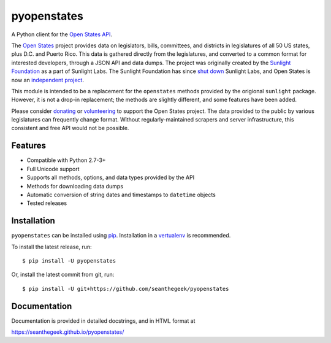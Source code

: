pyopenstates
============

|Build Status|

A Python client for the `Open States API`_.

The `Open States`_ project provides data on legislators, bills,
committees, and districts in legislatures of all 50 US states, plus D.C.
and Puerto Rico. This data is gathered directly from the legislatures,
and converted to a common format for interested developers, through a
JSON API and data dumps. The project was originally created by the
`Sunlight Foundation`_ as a part of Sunlight Labs. The Sunlight
Foundation has since `shut down`_ Sunlight Labs, and Open States is now
an `independent project`_.

This module is intended to be a replacement for the ``openstates``
methods provided by the origional ``sunlight`` package. However, it is
not a drop-in replacement; the methods are slightly different, and some
features have been added.

Please consider `donating`_ or `volunteering`_ to support the Open
States project. The data provided to the public by various legislatures
can frequently change format. Without regularly-maintained scrapers and
server infrastructure, this consistent and free API would not be
possible.

Features
--------

-  Compatible with Python 2.7-3+
-  Full Unicode support
-  Supports all methods, options, and data types provided by the API
-  Methods for downloading data dumps
-  Automatic conversion of string dates and timestamps to ``datetime``
   objects
-  Tested releases

Installation
------------

``pyopenstates`` can be installed using `pip`_.
Installation in a `vertualenv`_ is recommended.


To install the latest release, run:

::

    $ pip install -U pyopenstates

Or, install the latest commit from git, run:

::

    $ pip install -U git+https://github.com/seanthegeek/pyopenstates

Documentation
-------------

Documentation is provided in detailed docstrings, and in HTML format at

https://seanthegeek.github.io/pyopenstates/

.. _Open States API: http://docs.openstates.org/api/
.. _Open States: https://openstates.org/
.. _Sunlight Foundation: https://sunlightfoundation.com/
.. _shut down: https://sunlightfoundation.com/2016/09/21/whats-next-for-sunlight-labs/
.. _independent project: https://blog.openstates.org/post/adopting-open-states/
.. _donating: https://www.generosity.com/fundraising/open-states-general-support-fund
.. _volunteering: https://docs.google.com/forms/d/e/1FAIpQLSfMDjoVoKxSOciIiqE3Ofxgn-caFGCxicFO2LwyWAK8zdXyhg/viewform
.. _pip: https://docs.python.org/3.5/installing/index.html
.. _vertualenv: https://virtualenv.pypa.io/en/stable/

.. |Build Status| image:: https://travis-ci.org/seanthegeek/pyopenstates.svg?branch=master
   :target: https://travis-ci.org/seanthegeek/pyopenstates
